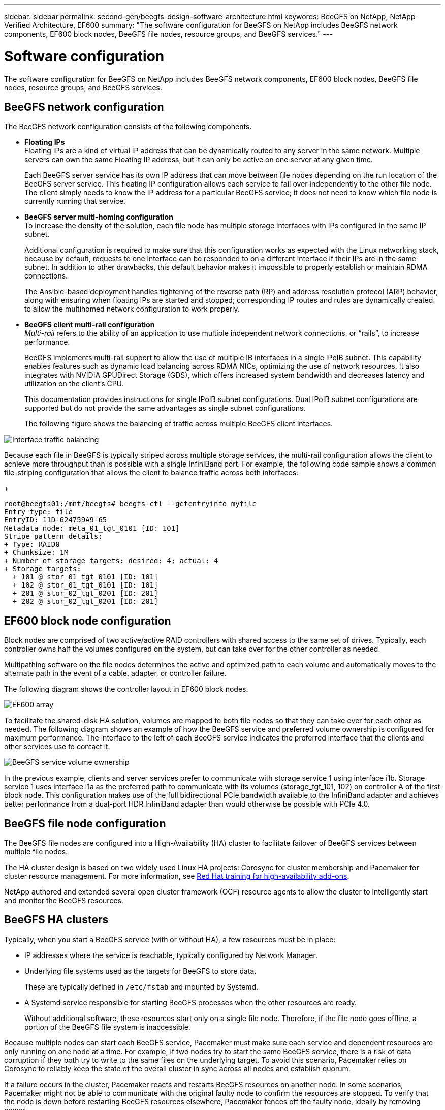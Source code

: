 ---
sidebar: sidebar
permalink: second-gen/beegfs-design-software-architecture.html
keywords: BeeGFS on NetApp, NetApp Verified Architecture, EF600
summary: "The software configuration for BeeGFS on NetApp includes BeeGFS network components, EF600 block nodes, BeeGFS file nodes, resource groups, and BeeGFS services."
---

= Software configuration
:hardbreaks:
:nofooter:
:icons: font
:linkattrs:
:imagesdir: ./media/


[.lead]
The software configuration for BeeGFS on NetApp includes BeeGFS network components, EF600 block nodes, BeeGFS file nodes, resource groups, and BeeGFS services.

== BeeGFS network configuration
The BeeGFS network configuration consists of the following components.

* *Floating IPs*
Floating IPs are a kind of virtual IP address that can be dynamically routed to any server in the same network. Multiple servers can own the same Floating IP address, but it can only be active on one server at any given time.
+
Each BeeGFS server service has its own IP address that can move between file nodes depending on the run location of the BeeGFS server service. This floating IP configuration allows each service to fail over independently to the other file node. The client simply needs to know the IP address for a particular BeeGFS service; it does not need to know which file node is currently running that service.

* *BeeGFS server multi-homing configuration*
To increase the density of the solution, each file node has multiple storage interfaces with IPs configured in the same IP subnet.
+
Additional configuration is required to make sure that this configuration works as expected with the Linux networking stack, because by default, requests to one interface can be responded to on a different interface if their IPs are in the same subnet. In addition to other drawbacks, this default behavior makes it impossible to properly establish or maintain RDMA connections.
+
The Ansible-based deployment handles tightening of the reverse path (RP) and address resolution protocol (ARP) behavior, along with ensuring when floating IPs are started and stopped; corresponding IP routes and rules are dynamically created to allow the multihomed network configuration to work properly.

* *BeeGFS client multi-rail configuration*
_Multi-rail_ refers to the ability of an application to use multiple independent network connections, or “rails”, to increase performance.
+
BeeGFS implements multi-rail support to allow the use of multiple IB interfaces in a single IPoIB subnet. This capability enables features such as dynamic load balancing across RDMA NICs, optimizing the use of network resources. It also integrates with NVIDIA GPUDirect Storage (GDS), which offers increased system bandwidth and decreases latency and utilization on the client's CPU.
+
This documentation provides instructions for single IPoIB subnet configurations. Dual IPoIB subnet configurations are supported but do not provide the same advantages as single subnet configurations.
+
The following figure shows the balancing of traffic across multiple BeeGFS client interfaces.

image:../media/beegfs-design-image8.png["Interface traffic balancing"]

Because each file in BeeGFS is typically striped across multiple storage services, the multi-rail configuration allows the client to achieve more throughput than is possible with a single InfiniBand port. For example, the following code sample shows a common file-striping configuration that allows the client to balance traffic across both interfaces:
+
....
root@beegfs01:/mnt/beegfs# beegfs-ctl --getentryinfo myfile
Entry type: file
EntryID: 11D-624759A9-65
Metadata node: meta_01_tgt_0101 [ID: 101]
Stripe pattern details:
+ Type: RAID0
+ Chunksize: 1M
+ Number of storage targets: desired: 4; actual: 4
+ Storage targets:
  + 101 @ stor_01_tgt_0101 [ID: 101]
  + 102 @ stor_01_tgt_0101 [ID: 101]
  + 201 @ stor_02_tgt_0201 [ID: 201]
  + 202 @ stor_02_tgt_0201 [ID: 201]
....

== EF600 block node configuration

Block nodes are comprised of two active/active RAID controllers with shared access to the same set of drives. Typically, each controller owns half the volumes configured on the system, but can take over for the other controller as needed.

Multipathing software on the file nodes determines the active and optimized path to each volume and automatically moves to the alternate path in the event of a cable, adapter, or controller failure.

The following diagram shows the controller layout in EF600 block nodes.

image:../media/beegfs-design-image9.png["EF600 array"]

To facilitate the shared-disk HA solution, volumes are mapped to both file nodes so that they can take over for each other as needed. The following diagram shows an example of how the BeeGFS service and preferred volume ownership is configured for maximum performance. The interface to the left of each BeeGFS service indicates the preferred interface that the clients and other services use to contact it.

image:../media/beegfs-design-image10.png["BeeGFS service volume ownership"]

In the previous example, clients and server services prefer to communicate with storage service 1 using interface i1b. Storage service 1 uses interface i1a as the preferred path to communicate with its volumes (storage_tgt_101, 102) on controller A of the first block node. This configuration makes use of the full bidirectional PCIe bandwidth available to the InfiniBand adapter and achieves better performance from a dual-port HDR InfiniBand adapter than would otherwise be possible with PCIe 4.0.

== BeeGFS file node configuration
The BeeGFS file nodes are configured into a High-Availability (HA) cluster to facilitate failover of BeeGFS services between multiple file nodes.

The HA cluster design is based on two widely used Linux HA projects: Corosync for cluster membership and Pacemaker for cluster resource management. For more information, see https://docs.redhat.com/en/documentation/red_hat_enterprise_linux/9/html/configuring_and_managing_high_availability_clusters/assembly_overview-of-high-availability-configuring-and-managing-high-availability-clusters[Red Hat training for high-availability add-ons^].

NetApp authored and extended several open cluster framework (OCF) resource agents to allow the cluster to intelligently start and monitor the BeeGFS resources.

== BeeGFS HA clusters

Typically, when you start a BeeGFS service (with or without HA), a few resources must be in place:

* IP addresses where the service is reachable, typically configured by Network Manager.
* Underlying file systems used as the targets for BeeGFS to store data.
+
These are typically defined in `/etc/fstab` and mounted by Systemd.
* A Systemd service responsible for starting BeeGFS processes when the other resources are ready.
+
Without additional software, these resources start only on a single file node. Therefore, if the file node goes offline, a portion of the BeeGFS file system is inaccessible.

Because multiple nodes can start each BeeGFS service, Pacemaker must make sure each service and dependent resources are only running on one node at a time. For example, if two nodes try to start the same BeeGFS service, there is a risk of data corruption if they both try to write to the same files on the underlying target. To avoid this scenario, Pacemaker relies on Corosync to reliably keep the state of the overall cluster in sync across all nodes and establish quorum.

If a failure occurs in the cluster, Pacemaker reacts and restarts BeeGFS resources on another node.  In some scenarios,  Pacemaker might not be able to communicate with the original faulty node to confirm the resources are stopped. To verify that the node is down before restarting BeeGFS resources elsewhere,  Pacemaker fences off the faulty node, ideally by removing power.

Many open-source fencing agents are available that enable Pacemaker to fence a node with a power distribution unit (PDU) or by using the server baseboard management controller (BMC) with APIs such as Redfish.

When BeeGFS is running in an HA cluster, all BeeGFS services and underlying resources are managed by Pacemaker in resource groups. Each BeeGFS service and the resources it depends on, are configured into a resource group, which ensures resources are started and stopped in the correct order and collocated on the same node.

For each BeeGFS resource group, Pacemaker runs a custom BeeGFS monitoring resource that is responsible for detecting failure conditions and intelligently triggering failovers when a BeeGFS service is no longer accessible on a particular node.

The following figure shows the Pacemaker-controlled BeeGFS services and dependencies.

image:../media/beegfs-design-image11.png["Pacemaker-controller services"]

[NOTE]
So that multiple BeeGFS services of the same type are started on the same node, Pacemaker is configured to start BeeGFS services using the Multi Mode configuration method. For more information, see the https://doc.beegfs.io/latest/advanced_topics/multimode.html[BeeGFS documentation on Multi Mode^].

Because BeeGFS services must be able to start on multiple nodes, the configuration file for each service (normally located at `/etc/beegfs`) is stored on one of the E-Series volumes used as the BeeGFS target for that service. This makes the configuration along with the data for a particular BeeGFS service accessible to all nodes that might need to run the service.

....
# tree stor_01_tgt_0101/ -L 2
stor_01_tgt_0101/
├── data
│   ├── benchmark
│   ├── buddymir
│   ├── chunks
│   ├── format.conf
│   ├── lock.pid
│   ├── nodeID
│   ├── nodeNumID
│   ├── originalNodeID
│   ├── targetID
│   └── targetNumID
└── storage_config
    ├── beegfs-storage.conf
    ├── connInterfacesFile.conf
    └── connNetFilterFile.conf
....
